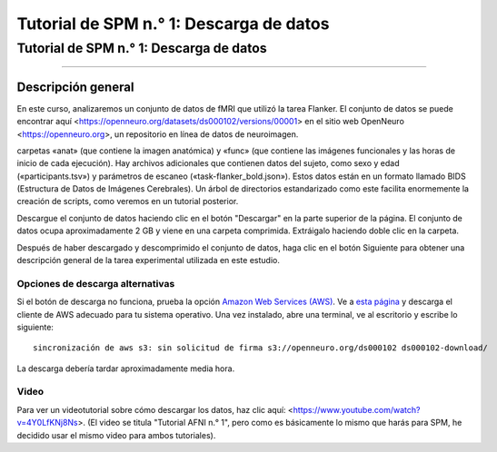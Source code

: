 Tutorial de SPM n.° 1: Descarga de datos
=====================================

.. _SPM_01_Descarga de datos:

=====================================
Tutorial de SPM n.° 1: Descarga de datos
=====================================

---------------

Descripción general
--------

En este curso, analizaremos un conjunto de datos de fMRI que utilizó la tarea Flanker. El conjunto de datos se puede encontrar 
aquí <https://openneuro.org/datasets/ds000102/versions/00001> en el sitio web OpenNeuro <https://openneuro.org>, un repositorio en 
línea de datos de neuroimagen.


.. figura:: OpenNeuro_Flanker.png

    La página de OpenNeuro para el conjunto de datos Flanker incluye un árbol de archivos del conjunto de datos, que incluye las 
carpetas «anat» (que contiene la imagen anatómica) y «func» (que contiene las imágenes funcionales y las horas de inicio de cada 
ejecución). Hay archivos adicionales que contienen datos del sujeto, como sexo y edad («participants.tsv») y parámetros de escaneo 
(«task-flanker_bold.json»). Estos datos están en un formato llamado BIDS (Estructura de Datos de Imágenes Cerebrales). Un árbol de 
directorios estandarizado como este facilita enormemente la creación de scripts, como veremos en un tutorial posterior.
    
    
Descargue el conjunto de datos haciendo clic en el botón "Descargar" en la parte superior de la página. El conjunto de datos ocupa 
aproximadamente 2 GB y viene en una carpeta comprimida. Extráigalo haciendo doble clic en la carpeta.

.. figura:: OpenNeuro_DownloadButton.png


Después de haber descargado y descomprimido el conjunto de datos, haga clic en el botón Siguiente para obtener una descripción 
general de la tarea experimental utilizada en este estudio.

Opciones de descarga alternativas
****************************

Si el botón de descarga no funciona, prueba la opción `Amazon Web Services (AWS) <https://aws.amazon.com/>`__. Ve a `esta página 
<https://aws.amazon.com/cli/>`__ y descarga el cliente de AWS adecuado para tu sistema operativo. Una vez instalado, abre una 
terminal, ve al escritorio y escribe lo siguiente:

::

    sincronización de aws s3: sin solicitud de firma s3://openneuro.org/ds000102 ds000102-download/

La descarga debería tardar aproximadamente media hora.


Video
*****

Para ver un videotutorial sobre cómo descargar los datos, haz clic aquí: <https://www.youtube.com/watch?v=4Y0LfKNj8Ns>. (El video 
se titula "Tutorial AFNI n.° 1", pero como es básicamente lo mismo que harás para SPM, he decidido usar el mismo video para ambos 
tutoriales).



